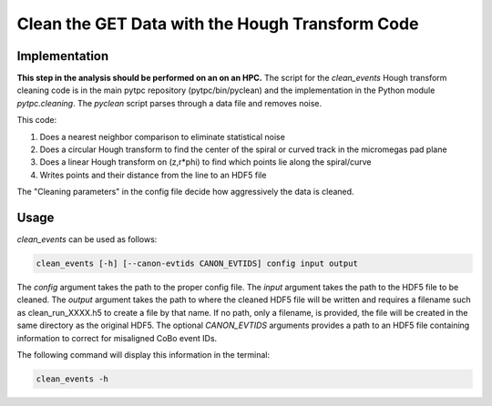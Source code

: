 Clean the GET Data with the Hough Transform Code
================================================

Implementation
--------------
**This step in the analysis should be performed on an on an HPC.** The script for the `clean_events` Hough transform cleaning code is in the main pytpc repository (pytpc/bin/pyclean) and the implementation in the Python module `pytpc.cleaning`. The `pyclean` script parses through a data file and removes noise.

This code:

#. Does a nearest neighbor comparison to eliminate statistical noise
#. Does a circular Hough transform to find the center of the spiral or curved track in the micromegas pad plane
#. Does a linear Hough transform on (z,r*phi) to find which points lie along the spiral/curve
#. Writes points and their distance from the line to an HDF5 file

The "Cleaning parameters" in the config file decide how aggressively the data is cleaned.

Usage
-----

`clean_events` can be used as follows:

.. code-block:: shell

   clean_events [-h] [--canon-evtids CANON_EVTIDS] config input output

The `config` argument takes the path to the proper config file. The `input` argument takes the path to the HDF5 file to be cleaned. The `output` argument takes the path to where the cleaned HDF5 file will be written and requires a filename such as clean_run_XXXX.h5 to create a file by that name. If no path, only a filename, is provided, the file will be created in the same directory as the original HDF5. The optional `CANON_EVTIDS` arguments provides a path to an HDF5 file containing information to correct for misaligned CoBo event IDs.

The following command will display this information in the terminal:

.. code-block:: shell

   clean_events -h
